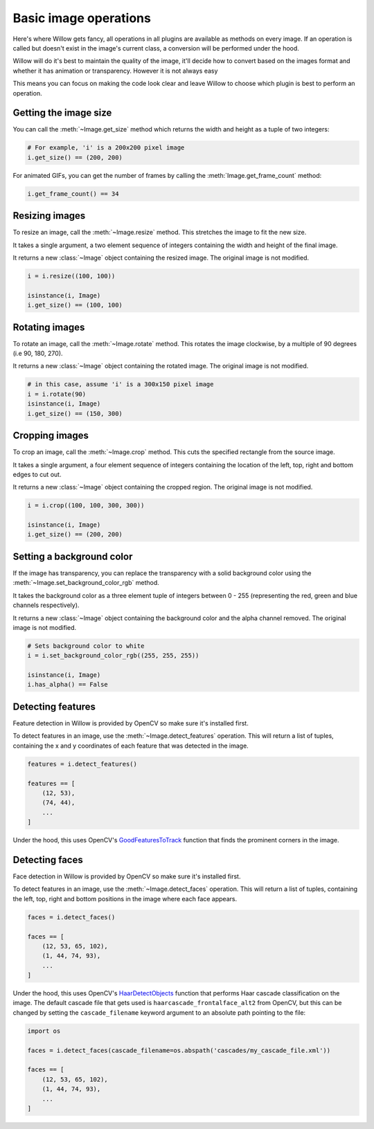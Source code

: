 Basic image operations
======================

Here's where Willow gets fancy, all operations in all plugins are available as
methods on every image. If an operation is called but doesn't exist in the
image's current class, a conversion will be performed under the hood.

Willow will do it's best to maintain the quality of the image, it'll decide how
to convert based on the images format and whether it has animation or transparency.
However it is not always easy

This means you can focus on making the code look clear and leave Willow to choose
which plugin is best to perform an operation.

Getting the image size
----------------------

You can call the :meth:`~Image.get_size` method which returns the width and
height as a tuple of two integers:

.. code-block:: python

    # For example, 'i' is a 200x200 pixel image
    i.get_size() == (200, 200)

For animated GIFs, you can get the number of frames by calling the :meth:`Image.get_frame_count` method:

.. code-block:: python

    i.get_frame_count() == 34

Resizing images
---------------

To resize an image, call the :meth:`~Image.resize` method. This stretches the
image to fit the new size.

It takes a single argument, a two element sequence of integers containing the
width and height of the final image.

It returns a new :class:`~Image` object containing the resized image. The
original image is not modified.

.. code-block:: python

    i = i.resize((100, 100))

    isinstance(i, Image)
    i.get_size() == (100, 100)

Rotating images
---------------

To rotate an image, call the :meth:`~Image.rotate` method. This rotates the image clockwise, by a multiple of 90 degrees (i.e 90, 180, 270).

It returns a new :class:`~Image` object containing the rotated image. The
original image is not modified.

.. code-block:: python

    # in this case, assume 'i' is a 300x150 pixel image
    i = i.rotate(90)
    isinstance(i, Image)
    i.get_size() == (150, 300)


Cropping images
---------------

To crop an image, call the :meth:`~Image.crop` method. This cuts the specified
rectangle from the source image.

It takes a single argument, a four element sequence of integers containing the
location of the left, top, right and bottom edges to cut out.

It returns a new :class:`~Image` object containing the cropped region. The
original image is not modified.

.. code-block:: python

    i = i.crop((100, 100, 300, 300))

    isinstance(i, Image)
    i.get_size() == (200, 200)

Setting a background color
--------------------------

If the image has transparency, you can replace the transparency with a solid
background color using the :meth:`~Image.set_background_color_rgb` method.

It takes the background color as a three element tuple of integers between
0 - 255 (representing the red, green and blue channels respectively).

It returns a new :class:`~Image` object containing the background color and
the alpha channel removed. The original image is not modified.

.. code-block:: python

    # Sets background color to white
    i = i.set_background_color_rgb((255, 255, 255))

    isinstance(i, Image)
    i.has_alpha() == False

Detecting features
------------------

Feature detection in Willow is provided by OpenCV so make sure it's installed first.

To detect features in an image, use the  :meth:`~Image.detect_features` operation.
This will return a list of tuples, containing the x and y coordinates of each
feature that was detected in the image.

.. code-block:: python

    features = i.detect_features()

    features == [
        (12, 53),
        (74, 44),
        ...
    ]

Under the hood, this uses OpenCV's GoodFeaturesToTrack_ function that finds the
prominent corners in the image.

.. _GoodFeaturesToTrack: http://docs.opencv.org/3.0-beta/modules/imgproc/doc/feature_detection.html#goodfeaturestotrack

Detecting faces
---------------

Face detection in Willow is provided by OpenCV so make sure it's installed first.

To detect features in an image, use the  :meth:`~Image.detect_faces` operation.
This will return a list of tuples, containing the left, top, right and bottom
positions in the image where each face appears.

.. code-block:: python

    faces = i.detect_faces()

    faces == [
        (12, 53, 65, 102),
        (1, 44, 74, 93),
        ...
    ]

Under the hood, this uses OpenCV's HaarDetectObjects_ function that performs
Haar cascade classification on the image. The default cascade file that gets
used is ``haarcascade_frontalface_alt2`` from OpenCV, but this can be changed
by setting the ``cascade_filename`` keyword argument to an absolute path
pointing to the file:

.. code-block:: python

    import os

    faces = i.detect_faces(cascade_filename=os.abspath('cascades/my_cascade_file.xml'))

    faces == [
        (12, 53, 65, 102),
        (1, 44, 74, 93),
        ...
    ]

.. _HaarDetectObjects: http://docs.opencv.org/2.4/modules/objdetect/doc/cascade_classification.html#CvSeq*%20cvHaarDetectObjects%28const%20CvArr*%20image,%20CvHaarClassifierCascade*%20cascade,%20CvMemStorage*%20storage,%20double%20scale_factor,%20int%20min_neighbors,%20int%20flags,%20CvSize%20min_size,%20CvSize%20max_size%29
